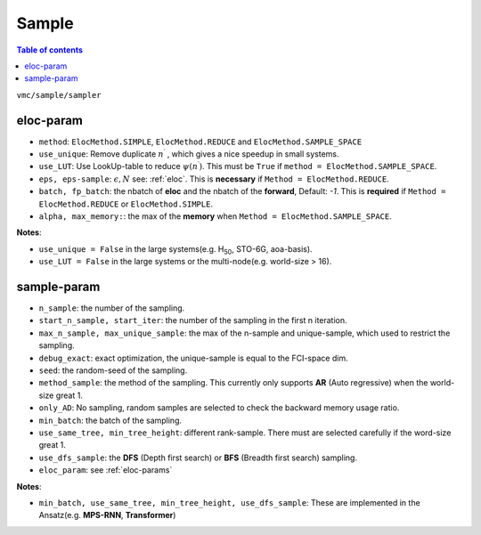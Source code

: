 
Sample
######

.. contents:: Table of contents
   :local:
   :backlinks: entry
   :depth: 2

``vmc/sample/sampler``

.. code-block:: python
    :linenos:

    class Sampler:

        def __init__(
            self,
            nqs: DDP,
            ele_info: ElectronInfo,
            eloc_param: Optional[dict],
            n_sample: int = 100,
            start_iter: int = 100,
            start_n_sample: Optional[int] = None,
            # therm_step: int = 2000,
            debug_exact: bool = False,
            seed: int = 100,
            dtype=torch.double,
            method_sample="AR",
            use_same_tree: bool = False,
            max_n_sample: Optional[int] = None,
            max_unique_sample: Optional[int] = None,
            only_AD: bool = False,
            only_sample: bool = False,
            use_sample_space: bool = False,
            min_batch: int = 10000,
            min_tree_height: Optional[int] = None,
            det_lut: Optional[DetLUT] = None,
            use_dfs_sample: bool = False,
            use_spin_raising: bool = False,
            spin_raising_coeff: float = 1.0,
            given_state: Optional[Tensor] = None,
        ) -> None:

.. _eloc-params:

eloc-param
==========

.. code-block:: python
    :linenos:

    from utils.enums import ElocMethod
    eloc_param = {
        "method": ElocMethod.REDUCE,
        "use_unique": False,
        "use_LUT": False,
        "eps": 1e-2,
        "eps-sample": 100,
        # "alpha": 1.5,
        # "max_memory": 5,
        "batch": 1024,
        "fp_batch": 300000,
    }

* ``method``: ``ElocMethod.SIMPLE``, ``ElocMethod.REDUCE`` and ``ElocMethod.SAMPLE_SPACE``

* ``use_unique``: Remove duplicate :math:`n^{\prime}` , which gives a nice speedup in small systems.

* ``use_LUT``: Use LookUp-table to reduce :math:`\psi(n^{\prime})`. This must be ``True`` if ``method = ElocMethod.SAMPLE_SPACE``.

* ``eps, eps-sample``: :math:`\epsilon, N` see: :ref:`eloc`. This is **necessary** if ``Method = ElocMethod.REDUCE``.

* ``batch, fp_batch``: the nbatch of **eloc** and the nbatch of the **forward**, Default: `-1`. 
  This is **required** if ``Method = ElocMethod.REDUCE`` or ``ElocMethod.SIMPLE``.

* ``alpha, max_memory:``: the max of the **memory** when ``Method = ElocMethod.SAMPLE_SPACE``.

**Notes**:

* ``use_unique = False`` in the large systems(e.g. H\ :sub:`50`\, STO-6G, aoa-basis).

* ``use_LUT = False`` in the large systems or the multi-node(e.g. world-size > 16).

.. _sample-params:

sample-param
============

.. code-block:: python
    :linenos:

    sampler_param = {
        "n_sample": int(2 * 1e5),
        "start_n_sample": int(2 * 1.0e5),
        "start_iter": 200,
        # "max_n_sample": int(1.0e8),
        # "max_unique_sample": int(6 * 1.0e4),
        "debug_exact": False,  # exact optimization
        "seed": 123,
        "method_sample": "AR",
        # "given_state": given_state,
        "only_AD": False,
        "min_batch": 80000,
        # "det_lut": det_lut,  # only use in CI-NQS exact optimization
        "use_same_tree": True,  # different rank-sample
        "min_tree_height": 12,  # different rank-sample
        "use_dfs_sample": True,
        "eloc_param": eloc_param,
    }

* ``n_sample``: the number of the sampling.

* ``start_n_sample, start_iter``: the number of the sampling in the first n iteration.

* ``max_n_sample, max_unique_sample``: the max of the n-sample and unique-sample, which used to restrict the sampling.

* ``debug_exact``: exact optimization, the unique-sample is equal to the FCI-space dim.

* ``seed``: the random-seed of the sampling.

* ``method_sample``: the method of the sampling. This currently only supports **AR** (Auto regressive) when the world-size great 1.

* ``only_AD``: No sampling, random samples are selected to check the backward memory usage ratio.

* ``min_batch``: the batch of the sampling.

* ``use_same_tree, min_tree_height``: different rank-sample. There must are selected carefully if the word-size great 1.

* ``use_dfs_sample``: the **DFS** (Depth first search) or **BFS** (Breadth first search) sampling.

* ``eloc_param``: see :ref:`eloc-params`

**Notes**:

* ``min_batch, use_same_tree, min_tree_height, use_dfs_sample``: These are implemented in the Ansatz(e.g. **MPS-RNN**, **Transformer**)